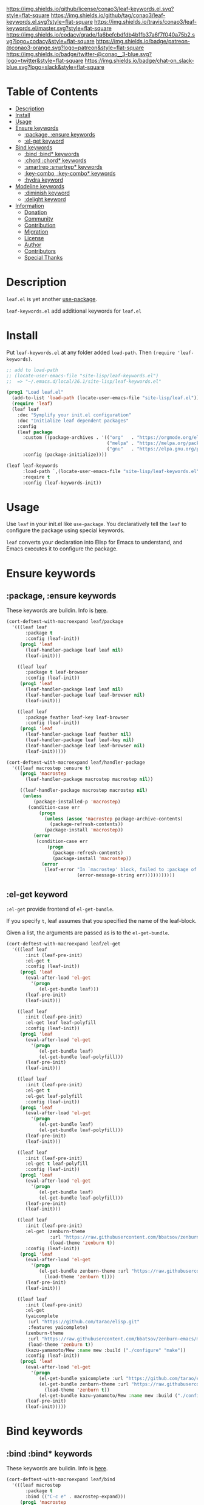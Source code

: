 #+author: conao
#+date: <2019-05-24 Fri>

[[https://github.com/conao3/leaf-keywords.el][https://raw.githubusercontent.com/conao3/files/master/blob/headers/png/leaf-keywords.el.png]]
[[https://github.com/conao3/leaf-keywords.el/blob/master/LICENSE][https://img.shields.io/github/license/conao3/leaf-keywords.el.svg?style=flat-square]]
[[https://github.com/conao3/leaf-keywords.el/releases][https://img.shields.io/github/tag/conao3/leaf-keywords.el.svg?style=flat-square]]
[[https://travis-ci.org/conao3/leaf-keywords.el][https://img.shields.io/travis/conao3/leaf-keywords.el/master.svg?style=flat-square]]
[[https://app.codacy.com/project/conao3/leaf-keywords.el/dashboard][https://img.shields.io/codacy/grade/1a6befcbdfdb4b1fb37a6f7f040a75b2.svg?logo=codacy&style=flat-square]]
[[https://www.patreon.com/conao3][https://img.shields.io/badge/patreon-@conao3-orange.svg?logo=patreon&style=flat-square]]
[[https://twitter.com/conao_3][https://img.shields.io/badge/twitter-@conao__3-blue.svg?logo=twitter&style=flat-square]]
[[https://join.slack.com/t/conao3-support/shared_invite/enQtNTg2MTY0MjkzOTU0LTFjOTdhOTFiNTM2NmY5YTE5MTNlYzNiOTE2MTZlZWZkNDEzZmRhN2E0NjkwMWViZTZiYjA4MDUxYTUzNDZiNjY][https://img.shields.io/badge/chat-on_slack-blue.svg?logo=slack&style=flat-square]]

* Table of Contents
- [[#description][Description]]
- [[#install][Install]]
- [[#usage][Usage]]
- [[#ensure-keywords][Ensure keywords]]
  - [[#package-ensure-keywords][:package, :ensure keywords]]
  - [[#el-get-keyword][:el-get keyword]]
- [[#bind-keywords][Bind keywords]]
  - [[#bind-bind-keywords][:bind :bind* keywords]]
  - [[#chord-chord-keywords][:chord :chord* keywords]]
  - [[#smartrep-smartrep-keywords][:smartrep :smartrep* keywords]]
  - [[#key-combo-key-combo-keywords][:key-combo, :key-combo* keywords]]
  - [[#hydra-keyword][:hydra keyword]]
- [[#modeline-keywords][Modeline keywords]]
  - [[#diminish-keyword][:diminish keyword]]
  - [[#delight-keyword][:delight keyword]]
- [[#information][Information]]
  - [[#donation][Donation]]
  - [[#community][Community]]
  - [[#contribution][Contribution]]
  - [[#migration][Migration]]
  - [[#license][License]]
  - [[#author][Author]]
  - [[#contributors][Contributors]]
  - [[#special-thanks][Special Thanks]]

* Description
~leaf.el~ is yet another [[https://github.com/jwiegley/use-package][use-package]].

~leaf-keywords.el~ add additional keywords for ~leaf.el~
* Install
Put ~leaf-keywords.el~ at any folder added ~load-path~.
Then ~(require 'leaf-keywords)~.

#+BEGIN_SRC emacs-lisp
    ;; add to load-path
    ;; (locate-user-emacs-file "site-lisp/leaf-keywords.el")
    ;;  => "~/.emacs.d/local/26.1/site-lisp/leaf-keywords.el"

    (prog1 "Load leaf.el"
      (add-to-list 'load-path (locate-user-emacs-file "site-lisp/leaf.el"))
      (require 'leaf)
      (leaf leaf
        :doc "Symplify your init.el configuration"
        :doc "Initialize leaf dependent packages"
        :config
        (leaf package
          :custom ((package-archives . '(("org"   . "https://orgmode.org/elpa/")
                                         ("melpa" . "https://melpa.org/packages/")
                                         ("gnu"   . "https://elpa.gnu.org/packages/"))))
          :config (package-initialize))))

    (leaf leaf-keywords
          :load-path `,(locate-user-emacs-file "site-lisp/leaf-keywords.el")
          :require t
          :config (leaf-keywords-init))
#+END_SRC

* Usage
Use ~leaf~ in your init.el like ~use-package~.
You declaratively tell the ~leaf~ to configure the package using special keywords.

~leaf~ converts your declaration into Elisp for Emacs to understand, and Emacs executes it to configure the package.

* Ensure keywords
** :package, :ensure keywords
These keywords are buildin. Info is [[https://github.com/conao3/leaf.el#package-ensure-keywords][here]].

#+begin_src emacs-lisp
  (cort-deftest-with-macroexpand leaf/package
    '(((leaf leaf
         :package t
         :config (leaf-init))
       (prog1 'leaf
         (leaf-handler-package leaf leaf nil)
         (leaf-init)))

      ((leaf leaf
         :package t leaf-browser
         :config (leaf-init))
       (prog1 'leaf
         (leaf-handler-package leaf leaf nil)
         (leaf-handler-package leaf leaf-browser nil)
         (leaf-init)))

      ((leaf leaf
         :package feather leaf-key leaf-browser
         :config (leaf-init))
       (prog1 'leaf
         (leaf-handler-package leaf feather nil)
         (leaf-handler-package leaf leaf-key nil)
         (leaf-handler-package leaf leaf-browser nil)
         (leaf-init)))))

  (cort-deftest-with-macroexpand leaf/handler-package
    '(((leaf macrostep :ensure t)
       (prog1 'macrostep
         (leaf-handler-package macrostep macrostep nil))

       ((leaf-handler-package macrostep macrostep nil)
        (unless
            (package-installed-p 'macrostep)
          (condition-case err
              (progn
                (unless (assoc 'macrostep package-archive-contents)
                  (package-refresh-contents))
                (package-install 'macrostep))
            (error
             (condition-case err
                 (progn
                   (package-refresh-contents)
                   (package-install 'macrostep))
               (error
                (leaf-error "In `macrostep' block, failed to :package of macrostep.  Error msg: %s"
                            (error-message-string err)))))))))))
#+end_src

** :el-get keyword
~:el-get~ provide frontend of ~el-get-bundle~.

If you specify ~t~, leaf assumes that you specified the name of the leaf-block.

Given a list, the arguments are passed as is to the ~el-get-bundle~.

#+begin_src emacs-lisp
  (cort-deftest-with-macroexpand leaf/el-get
    '(((leaf leaf
         :init (leaf-pre-init)
         :el-get t
         :config (leaf-init))
       (prog1 'leaf
         (eval-after-load 'el-get
           '(progn
              (el-get-bundle leaf)))
         (leaf-pre-init)
         (leaf-init)))

      ((leaf leaf
         :init (leaf-pre-init)
         :el-get leaf leaf-polyfill
         :config (leaf-init))
       (prog1 'leaf
         (eval-after-load 'el-get
           '(progn
              (el-get-bundle leaf)
              (el-get-bundle leaf-polyfill)))
         (leaf-pre-init)
         (leaf-init)))

      ((leaf leaf
         :init (leaf-pre-init)
         :el-get t
         :el-get leaf-polyfill
         :config (leaf-init))
       (prog1 'leaf
         (eval-after-load 'el-get
           '(progn
              (el-get-bundle leaf)
              (el-get-bundle leaf-polyfill)))
         (leaf-pre-init)
         (leaf-init)))

      ((leaf leaf
         :init (leaf-pre-init)
         :el-get t leaf-polyfill
         :config (leaf-init))
       (prog1 'leaf
         (eval-after-load 'el-get
           '(progn
              (el-get-bundle leaf)
              (el-get-bundle leaf-polyfill)))
         (leaf-pre-init)
         (leaf-init)))

      ((leaf leaf
         :init (leaf-pre-init)
         :el-get (zenburn-theme
                  :url "https://raw.githubusercontent.com/bbatsov/zenburn-emacs/master/zenburn-theme.el"
                  (load-theme 'zenburn t))
         :config (leaf-init))
       (prog1 'leaf
         (eval-after-load 'el-get
           '(progn
              (el-get-bundle zenburn-theme :url "https://raw.githubusercontent.com/bbatsov/zenburn-emacs/master/zenburn-theme.el"
                (load-theme 'zenburn t))))
         (leaf-pre-init)
         (leaf-init)))

      ((leaf leaf
         :init (leaf-pre-init)
         :el-get
         (yaicomplete
          :url "https://github.com/tarao/elisp.git"
          :features yaicomplete)
         (zenburn-theme
          :url "https://raw.githubusercontent.com/bbatsov/zenburn-emacs/master/zenburn-theme.el"
          (load-theme 'zenburn t))
         (kazu-yamamoto/Mew :name mew :build ("./configure" "make"))
         :config (leaf-init))
       (prog1 'leaf
         (eval-after-load 'el-get
           '(progn
              (el-get-bundle yaicomplete :url "https://github.com/tarao/elisp.git" :features yaicomplete)
              (el-get-bundle zenburn-theme :url "https://raw.githubusercontent.com/bbatsov/zenburn-emacs/master/zenburn-theme.el"
                (load-theme 'zenburn t))
              (el-get-bundle kazu-yamamoto/Mew :name mew :build ("./configure" "make"))))
         (leaf-pre-init)
         (leaf-init)))))
#+end_src

* Bind keywords
** :bind :bind* keywords
These keywords are buildin. Info is [[https://github.com/conao3/leaf.el#bind-bind-keywords][here]].

#+begin_src emacs-lisp
  (cort-deftest-with-macroexpand leaf/bind
    '(((leaf macrostep
         :package t
         :bind (("C-c e" . macrostep-expand)))
       (prog1 'macrostep
         (autoload #'macrostep-expand "macrostep" nil t)
         (leaf-handler-package macrostep macrostep nil)
         (leaf-keys (("C-c e" . macrostep-expand)))))

      ((leaf macrostep
         :package t
         :bind ("C-c e" . macrostep-expand))
       (prog1 'macrostep
         (autoload #'macrostep-expand "macrostep" nil t)
         (leaf-handler-package macrostep macrostep nil)
         (leaf-keys
          (("C-c e" . macrostep-expand)))))

      ((leaf color-moccur
         :bind
         ("M-s O" . moccur)
         ("M-o" . isearch-moccur)
         ("M-O" . isearch-moccur-all))
       (prog1 'color-moccur
         (autoload #'moccur "color-moccur" nil t)
         (autoload #'isearch-moccur "color-moccur" nil t)
         (autoload #'isearch-moccur-all "color-moccur" nil t)
         (leaf-keys (("M-s O" . moccur)
                     ("M-o" . isearch-moccur)
                     ("M-O" . isearch-moccur-all)))))

      ((leaf color-moccur
         :bind (("M-s O" . moccur)
                ("M-o" . isearch-moccur)
                ("M-O" . isearch-moccur-all)))
       (prog1 'color-moccur
         (autoload #'moccur "color-moccur" nil t)
         (autoload #'isearch-moccur "color-moccur" nil t)
         (autoload #'isearch-moccur-all "color-moccur" nil t)
         (leaf-keys (("M-s O" . moccur)
                     ("M-o" . isearch-moccur)
                     ("M-O" . isearch-moccur-all)))))

      ((leaf color-moccur
         :bind
         ("M-s" . nil)
         ("M-s o" . isearch-moccur)
         ("M-s i" . isearch-moccur-all))
       (prog1 'color-moccur
         (autoload #'isearch-moccur "color-moccur" nil t)
         (autoload #'isearch-moccur-all "color-moccur" nil t)
         (leaf-keys (("M-s")
                     ("M-s o" . isearch-moccur)
                     ("M-s i" . isearch-moccur-all)))))

      ((leaf color-moccur
         :bind (("M-s" . nil)
                ("M-s o" . isearch-moccur)
                ("M-s i" . isearch-moccur-all)))
       (prog1 'color-moccur
         (autoload #'isearch-moccur "color-moccur" nil t)
         (autoload #'isearch-moccur-all "color-moccur" nil t)
         (leaf-keys (("M-s")
                     ("M-s o" . isearch-moccur)
                     ("M-s i" . isearch-moccur-all)))))

      ((leaf color-moccur
         :bind
         ("M-s O" . moccur)
         (:isearch-mode-map
          ("M-o" . isearch-moccur)
          ("M-O" . isearch-moccur-all)))
       (prog1 'color-moccur
         (autoload #'moccur "color-moccur" nil t)
         (autoload #'isearch-moccur "color-moccur" nil t)
         (autoload #'isearch-moccur-all "color-moccur" nil t)
         (leaf-keys (("M-s O" . moccur)
                     (:isearch-mode-map
                      :package color-moccur
                      ("M-o" . isearch-moccur)
                      ("M-O" . isearch-moccur-all))))))

      ((leaf color-moccur
         :bind
         ("M-s O" . moccur)
         (:isearch-mode-map
          :package isearch
          ("M-o" . isearch-moccur)
          ("M-O" . isearch-moccur-all)))
       (prog1 'color-moccur
         (autoload #'moccur "color-moccur" nil t)
         (autoload #'isearch-moccur "color-moccur" nil t)
         (autoload #'isearch-moccur-all "color-moccur" nil t)
         (leaf-keys (("M-s O" . moccur)
                     (:isearch-mode-map
                      :package isearch
                      ("M-o" . isearch-moccur)
                      ("M-O" . isearch-moccur-all))))))

      ((leaf color-moccur
         :bind (("M-s O" . moccur)
                (:isearch-mode-map
                 :package isearch
                 ("M-o" . isearch-moccur)
                 ("M-O" . isearch-moccur-all))))
       (prog1 'color-moccur
         (autoload #'moccur "color-moccur" nil t)
         (autoload #'isearch-moccur "color-moccur" nil t)
         (autoload #'isearch-moccur-all "color-moccur" nil t)
         (leaf-keys (("M-s O" . moccur)
                     (:isearch-mode-map
                      :package isearch
                      ("M-o" . isearch-moccur)
                      ("M-O" . isearch-moccur-all))))))

      ;; you also use symbol instead of keyword to specify keymap
      ((leaf color-moccur
         :bind (("M-s O" . moccur)
                (isearch-mode-map
                 :package isearch
                 ("M-o" . isearch-moccur)
                 ("M-O" . isearch-moccur-all))))
       (prog1 'color-moccur
         (autoload #'moccur "color-moccur" nil t)
         (autoload #'isearch-moccur "color-moccur" nil t)
         (autoload #'isearch-moccur-all "color-moccur" nil t)
         (leaf-keys (("M-s O" . moccur)
                     (isearch-mode-map
                      :package isearch
                      ("M-o" . isearch-moccur)
                      ("M-O" . isearch-moccur-all))))))))

  (cort-deftest-with-macroexpand leaf/leaf-key
    '(((leaf-key "C-M-i" 'flyspell-correct-wrapper)
       (let* ((old (lookup-key global-map (kbd "C-M-i")))
              (value `(("C-M-i" . global-map) flyspell-correct-wrapper ,(and old (not (numberp old)) old))))
         (push value leaf-key-bindlist)
         (define-key global-map (kbd "C-M-i") 'flyspell-correct-wrapper)))))
#+end_src

** :chord :chord* keywords
~:chord~ and ~:chord*~ provide frontend for ~leaf-key-chord~ which bind key for [[https://github.com/emacsorphanage/key-chord][key-chord]].

The usage and notes are the same as for the ~:bind~ keyword.

#+begin_src emacs-lisp
  (cort-deftest-with-macroexpand leaf/chord
    '(((leaf macrostep
         :ensure t
         :chord (("jk" . macrostep-expand)))
       (prog1 'macrostep
         (autoload #'macrostep-expand "macrostep" nil t)
         (leaf-handler-package macrostep macrostep nil)
         (eval-after-load 'key-chord
           '(progn
              (leaf-key-chords
               (("jk" . macrostep-expand)))))))

      ((leaf macrostep
         :ensure t
         :chord ("jk" . macrostep-expand))
       (prog1 'macrostep
         (autoload #'macrostep-expand "macrostep" nil t)
         (leaf-handler-package macrostep macrostep nil)
         (eval-after-load 'key-chord
           '(progn
              (leaf-key-chords
               (("jk" . macrostep-expand)))))))

      ((leaf color-moccur
         :chord
         ("jk" . moccur)
         ("fi" . isearch-moccur))
       (prog1 'color-moccur
         (autoload #'moccur "color-moccur" nil t)
         (autoload #'isearch-moccur "color-moccur" nil t)
         (eval-after-load 'key-chord
           '(progn
              (leaf-key-chords
               (("jk" . moccur)
                ("fi" . isearch-moccur)))))))

      ((leaf color-moccur
         :chord (("jk" . moccur)
                 ("fi" . isearch-moccur)))
       (prog1 'color-moccur
         (autoload #'moccur "color-moccur" nil t)
         (autoload #'isearch-moccur "color-moccur" nil t)
         (eval-after-load 'key-chord
           '(progn
              (leaf-key-chords
               (("jk" . moccur)
                ("fi" . isearch-moccur)))))))

      ((leaf color-moccur
         :chord
         ("jk" . nil)
         ("fi" . isearch-moccur))
       (prog1 'color-moccur
         (autoload #'isearch-moccur "color-moccur" nil t)
         (eval-after-load 'key-chord
           '(progn
              (leaf-key-chords
               (("jk")
                ("fi" . isearch-moccur)))))))

      ((leaf color-moccur
         :chord (("jk" . nil)
                 ("fi" . isearch-moccur)))
       (prog1 'color-moccur
         (autoload #'isearch-moccur "color-moccur" nil t)
         (eval-after-load 'key-chord
           '(progn
              (leaf-key-chords
               (("jk")
                ("fi" . isearch-moccur)))))))

      ((leaf color-moccur
         :chord
         ("jk" . moccur)
         (:isearch-mode-map
          :package isearch
          ("ji" . isearch-moccur)
          ("jo" . isearch-moccur-all)))
       (prog1 'color-moccur
         (autoload #'moccur "color-moccur" nil t)
         (autoload #'isearch-moccur "color-moccur" nil t)
         (autoload #'isearch-moccur-all "color-moccur" nil t)
         (eval-after-load 'key-chord
           '(progn
              (leaf-key-chords
               (("jk" . moccur)
                (:isearch-mode-map
                 :package isearch
                 ("ji" . isearch-moccur)
                 ("jo" . isearch-moccur-all))))))))

      ((leaf color-moccur
         :chord (("jk" . moccur)
                 (:isearch-mode-map
                  :package isearch
                  ("ji" . isearch-moccur)
                  ("jo" . isearch-moccur-all))))
       (prog1 'color-moccur
         (autoload #'moccur "color-moccur" nil t)
         (autoload #'isearch-moccur "color-moccur" nil t)
         (autoload #'isearch-moccur-all "color-moccur" nil t)
         (eval-after-load 'key-chord
           '(progn
              (leaf-key-chords
               (("jk" . moccur)
                (:isearch-mode-map
                 :package isearch
                 ("ji" . isearch-moccur)
                 ("jo" . isearch-moccur-all))))))))

      ;; you also use symbol instead of keyword to specify keymap
      ((leaf color-moccur
         :chord (("jk" . moccur)
                 (isearch-mode-map
                  :package isearch
                  ("ji" . isearch-moccur)
                  ("jo" . isearch-moccur-all))))
       (prog1 'color-moccur
         (autoload #'moccur "color-moccur" nil t)
         (autoload #'isearch-moccur "color-moccur" nil t)
         (autoload #'isearch-moccur-all "color-moccur" nil t)
         (eval-after-load 'key-chord
           '(progn
              (leaf-key-chords
               (("jk" . moccur)
                (isearch-mode-map
                 :package isearch
                 ("ji" . isearch-moccur)
                 ("jo" . isearch-moccur-all))))))))))

  (cort-deftest-with-macroexpand leaf/leaf-key-chord
    '(((leaf-key-chord "jj" 'undo 'c-mode-map)
       (leaf-key [key-chord 106 106] 'undo 'c-mode-map))

      ((leaf-key-chord "jk" 'undo 'c-mode-map)
       (progn
         (leaf-key [key-chord 106 107] 'undo 'c-mode-map)
         (leaf-key [key-chord 107 106] 'undo 'c-mode-map)))

      ((leaf-key-chord "jj" 'undo)
       (leaf-key [key-chord 106 106] 'undo nil))

      ((leaf-key-chord "jk" 'undo)
       (progn
         (leaf-key [key-chord 106 107] 'undo nil)
         (leaf-key [key-chord 107 106] 'undo nil)))))
#+end_src

** :smartrep, :smartrep* keywords
~:smartrep~ and ~:smartrep*~ provide frontend for [[https://github.com/myuhe/smartrep.el][smartrep]].

They can process a list of arguments that the ~smartrep~ accepts, or a nested list of them.

Automatically generates an ~autoload~ statement when a function symbol is passed.

Quoting a function or quoting a binding list works the same way.

If you omit the key-map to bind, use ~global-map~ instead in ~:smartrep~ and
~leaf-key-override-global-map~ for leaf-key in ~:smartrep*~.

#+begin_src emacs-lisp
  (cort-deftest-with-macroexpand leaf/smartrep
    '(((leaf multiple-cursors
         :smartrep ("C-t"
                    (("C-p" . mc/mark-previous-like-this)
                     ("C-n" . mc/mark-next-like-this)
                     ("u"   . mc/unmark-next-like-this)
                     ("U"   . mc/unmark-previous-like-this)
                     ("s"   . mc/skip-to-next-like-this)
                     ("S"   . mc/skip-to-previous-like-this)
                     ("*"   . mc/mark-all-like-this))))
       (prog1 'multiple-cursors
         (autoload #'mc/mark-previous-like-this "multiple-cursors" nil t)
         (autoload #'mc/mark-next-like-this "multiple-cursors" nil t)
         (autoload #'mc/unmark-next-like-this "multiple-cursors" nil t)
         (autoload #'mc/unmark-previous-like-this "multiple-cursors" nil t)
         (autoload #'mc/skip-to-next-like-this "multiple-cursors" nil t)
         (autoload #'mc/skip-to-previous-like-this "multiple-cursors" nil t)
         (autoload #'mc/mark-all-like-this "multiple-cursors" nil t)
         (eval-after-load 'smartrep
           '(progn
              (smartrep-define-key global-map "C-t"
                '(("C-p" . mc/mark-previous-like-this)
                  ("C-n" . mc/mark-next-like-this)
                  ("u" . mc/unmark-next-like-this)
                  ("U" . mc/unmark-previous-like-this)
                  ("s" . mc/skip-to-next-like-this)
                  ("S" . mc/skip-to-previous-like-this)
                  ("*" . mc/mark-all-like-this)))))))

      ((leaf multiple-cursors
         :smartrep (global-map
                    "C-t"
                    (("C-p" . mc/mark-previous-like-this)
                     ("C-n" . mc/mark-next-like-this))))
       (prog1 'multiple-cursors
         (autoload #'mc/mark-previous-like-this "multiple-cursors" nil t)
         (autoload #'mc/mark-next-like-this "multiple-cursors" nil t)
         (eval-after-load 'smartrep
           '(progn
              (smartrep-define-key global-map "C-t"
                '(("C-p" . mc/mark-previous-like-this)
                  ("C-n" . mc/mark-next-like-this)))))))

      ((leaf multiple-cursors
         :smartrep (global-map
                    "C-t"
                    (("C-p" . 'mc/mark-previous-like-this)
                     ("C-n" . 'mc/mark-next-like-this))))
       (prog1 'multiple-cursors
         (autoload #'mc/mark-previous-like-this "multiple-cursors" nil t)
         (autoload #'mc/mark-next-like-this "multiple-cursors" nil t)
         (eval-after-load 'smartrep
           '(progn
              (smartrep-define-key global-map "C-t"
                '(("C-p" quote mc/mark-previous-like-this)
                  ("C-n" quote mc/mark-next-like-this)))))))

      ((leaf multiple-cursors
         :smartrep (global-map
                    "C-t"
                    '(("C-p" . 'mc/mark-previous-like-this)
                      ("C-n" . 'mc/mark-next-like-this))))
       (prog1 'multiple-cursors
         (autoload #'mc/mark-previous-like-this "multiple-cursors" nil t)
         (autoload #'mc/mark-next-like-this "multiple-cursors" nil t)
         (eval-after-load 'smartrep
           '(progn
              (smartrep-define-key global-map "C-t"
                '(("C-p" quote mc/mark-previous-like-this)
                  ("C-n" quote mc/mark-next-like-this)))))))

      ((leaf org
         :smartrep (org-mode-map
                    "C-c"
                    (("C-n" . (outline-next-visible-heading 1))
                     ("C-p" . (outline-previous-visible-heading 1)))))
       (prog1 'org
         (eval-after-load 'smartrep
           '(progn
              (smartrep-define-key org-mode-map "C-c"
                '(("C-n" outline-next-visible-heading 1)
                  ("C-p" outline-previous-visible-heading 1)))))))

      ((leaf org
         :smartrep ((org-mode-map
                     "C-c"
                     (("C-n" . (outline-next-visible-heading 1))
                      ("C-p" . (outline-previous-visible-heading 1))))
                    ("s-c"
                     (("M-n" . (outline-next-visible-heading 1))
                      ("M-p" . (outline-previous-visible-heading 1))))))
       (prog1 'org
         (eval-after-load 'smartrep
           '(progn
              (smartrep-define-key org-mode-map "C-c"
                '(("C-n" outline-next-visible-heading 1)
                  ("C-p" outline-previous-visible-heading 1)))
              (smartrep-define-key global-map "s-c"
                '(("M-n" outline-next-visible-heading 1)
                  ("M-p" outline-previous-visible-heading 1)))))))))

  (cort-deftest-with-macroexpand leaf/smartrep*
    '(((leaf multiple-cursors
         :smartrep* ("C-t"
                     (("C-p" . mc/mark-previous-like-this)
                      ("C-n" . mc/mark-next-like-this)
                      ("u"   . mc/unmark-next-like-this)
                      ("U"   . mc/unmark-previous-like-this)
                      ("s"   . mc/skip-to-next-like-this)
                      ("S"   . mc/skip-to-previous-like-this)
                      ("*"   . mc/mark-all-like-this))))
       (prog1 'multiple-cursors
         (autoload #'mc/mark-previous-like-this "multiple-cursors" nil t)
         (autoload #'mc/mark-next-like-this "multiple-cursors" nil t)
         (autoload #'mc/unmark-next-like-this "multiple-cursors" nil t)
         (autoload #'mc/unmark-previous-like-this "multiple-cursors" nil t)
         (autoload #'mc/skip-to-next-like-this "multiple-cursors" nil t)
         (autoload #'mc/skip-to-previous-like-this "multiple-cursors" nil t)
         (autoload #'mc/mark-all-like-this "multiple-cursors" nil t)
         (eval-after-load 'smartrep
           '(progn
              (smartrep-define-key leaf-key-override-global-map "C-t"
                '(("C-p" . mc/mark-previous-like-this)
                  ("C-n" . mc/mark-next-like-this)
                  ("u" . mc/unmark-next-like-this)
                  ("U" . mc/unmark-previous-like-this)
                  ("s" . mc/skip-to-next-like-this)
                  ("S" . mc/skip-to-previous-like-this)
                  ("*" . mc/mark-all-like-this)))))))

      ((leaf org
         :smartrep* ((org-mode-map
                      "C-c"
                      (("C-n" . (outline-next-visible-heading 1))
                       ("C-p" . (outline-previous-visible-heading 1))))
                     ("s-c"
                      (("M-n" . (outline-next-visible-heading 1))
                       ("M-p" . (outline-previous-visible-heading 1))))))
       (prog1 'org
         (eval-after-load 'smartrep
           '(progn
              (smartrep-define-key org-mode-map "C-c"
                '(("C-n" outline-next-visible-heading 1)
                  ("C-p" outline-previous-visible-heading 1)))
              (smartrep-define-key leaf-key-override-global-map "s-c"
                '(("M-n" outline-next-visible-heading 1)
                  ("M-p" outline-previous-visible-heading 1)))))))))
#+end_src

** :key-combo, :key-combo* keywords
~:key-combo~, ~:key-combo*~ provide frontend for [[https://github.com/uk-ar/key-combo][key-combo]].

They can process a list of arguments, or a nested list of them.

Automatically generates an ~autoload~ statement when a function symbol is passed.

If you omit the key-map to bind, use ~global-map~ instead in ~:key-combo~ and
~leaf-key-override-global-map~ for leaf-key in ~:key-combo*~.

#+begin_src emacs-lisp
  (cort-deftest-with-macroexpand leaf/key-combo
    '(((leaf key-combo
         :key-combo (("="   . (" = " " == " " === " ))
                     ("=>"  . " => ")
                     ("C-a" . (back-to-indentation move-beginning-of-line beginning-of-buffer key-combo-return))
                     ("C-e" . (move-end-of-line end-of-buffer key-combo-return))))
       (prog1 'key-combo
         (autoload #'back-to-indentation "key-combo" nil t)
         (autoload #'move-beginning-of-line "key-combo" nil t)
         (autoload #'beginning-of-buffer "key-combo" nil t)
         (autoload #'key-combo-return "key-combo" nil t)
         (autoload #'move-end-of-line "key-combo" nil t)
         (autoload #'end-of-buffer "key-combo" nil t)
         (eval-after-load 'key-combo
           '(progn
              (key-combo-define global-map "=>" " => ")
              (key-combo-define global-map "C-a" '(back-to-indentation move-beginning-of-line beginning-of-buffer key-combo-return))
              (key-combo-define global-map "C-e" '(move-end-of-line end-of-buffer key-combo-return))))))

      ((leaf key-combo
         :key-combo (emacs-lisp-mode-map
                     ("="   . (" = " " == " " === " ))
                     ("=>"  . " => ")
                     ("C-a" . (back-to-indentation move-beginning-of-line beginning-of-buffer key-combo-return))
                     ("C-e" . (move-end-of-line end-of-buffer key-combo-return))))
       (prog1 'key-combo
         (autoload #'back-to-indentation "key-combo" nil t)
         (autoload #'move-beginning-of-line "key-combo" nil t)
         (autoload #'beginning-of-buffer "key-combo" nil t)
         (autoload #'key-combo-return "key-combo" nil t)
         (autoload #'move-end-of-line "key-combo" nil t)
         (autoload #'end-of-buffer "key-combo" nil t)
         (eval-after-load 'key-combo
           '(progn
              (key-combo-define emacs-lisp-mode-map "=" '(" = " " == " " === "))
              (key-combo-define emacs-lisp-mode-map "=>" " => ")
              (key-combo-define emacs-lisp-mode-map "C-a" '(back-to-indentation move-beginning-of-line beginning-of-buffer key-combo-return))
              (key-combo-define emacs-lisp-mode-map "C-e" '(move-end-of-line end-of-buffer key-combo-return))))))

      ((leaf key-combo
         :key-combo ((("="   . (" = " " == " " === " ))
                      ("=>"  . " => ")
                      ("C-a" . (back-to-indentation move-beginning-of-line beginning-of-buffer key-combo-return))
                      ("C-e" . (move-end-of-line end-of-buffer key-combo-return)))
                     (emacs-lisp-mode-map
                      ("."  . ("." " . "))
                      ("="  . ("= " "eq " "equal ")))))
       (prog1 'key-combo
         (autoload #'back-to-indentation "key-combo" nil t)
         (autoload #'move-beginning-of-line "key-combo" nil t)
         (autoload #'beginning-of-buffer "key-combo" nil t)
         (autoload #'key-combo-return "key-combo" nil t)
         (autoload #'move-end-of-line "key-combo" nil t)
         (autoload #'end-of-buffer "key-combo" nil t)
         (eval-after-load 'key-combo
           '(progn
              (key-combo-define global-map "=>" " => ")
              (key-combo-define global-map "C-a" '(back-to-indentation move-beginning-of-line beginning-of-buffer key-combo-return))
              (key-combo-define global-map "C-e" '(move-end-of-line end-of-buffer key-combo-return))
              (key-combo-define emacs-lisp-mode-map "." '("." " . "))
              (key-combo-define emacs-lisp-mode-map "=" '("= " "eq " "equal "))))))))

  (cort-deftest-with-macroexpand leaf/key-combo*
    '(((leaf key-combo
         :key-combo* (("="   . (" = " " == " " === " ))
                      ("=>"  . " => ")
                      ("C-a" . (back-to-indentation move-beginning-of-line beginning-of-buffer key-combo-return))
                      ("C-e" . (move-end-of-line end-of-buffer key-combo-return))))
       (prog1 'key-combo
         (autoload #'back-to-indentation "key-combo" nil t)
         (autoload #'move-beginning-of-line "key-combo" nil t)
         (autoload #'beginning-of-buffer "key-combo" nil t)
         (autoload #'key-combo-return "key-combo" nil t)
         (autoload #'move-end-of-line "key-combo" nil t)
         (autoload #'end-of-buffer "key-combo" nil t)
         (eval-after-load 'key-combo
           '(progn
              (key-combo-define leaf-key-override-global-map "=>" " => ")
              (key-combo-define leaf-key-override-global-map "C-a" '(back-to-indentation move-beginning-of-line beginning-of-buffer key-combo-return))
              (key-combo-define leaf-key-override-global-map "C-e" '(move-end-of-line end-of-buffer key-combo-return))))))

      ((leaf key-combo
         :key-combo* (emacs-lisp-mode-map
                      ("="   . (" = " " == " " === " ))
                      ("=>"  . " => ")
                      ("C-a" . (back-to-indentation move-beginning-of-line beginning-of-buffer key-combo-return))
                      ("C-e" . (move-end-of-line end-of-buffer key-combo-return))))
       (prog1 'key-combo
         (autoload #'back-to-indentation "key-combo" nil t)
         (autoload #'move-beginning-of-line "key-combo" nil t)
         (autoload #'beginning-of-buffer "key-combo" nil t)
         (autoload #'key-combo-return "key-combo" nil t)
         (autoload #'move-end-of-line "key-combo" nil t)
         (autoload #'end-of-buffer "key-combo" nil t)
         (eval-after-load 'key-combo
           '(progn
              (key-combo-define emacs-lisp-mode-map "=" '(" = " " == " " === "))
              (key-combo-define emacs-lisp-mode-map "=>" " => ")
              (key-combo-define emacs-lisp-mode-map "C-a" '(back-to-indentation move-beginning-of-line beginning-of-buffer key-combo-return))
              (key-combo-define emacs-lisp-mode-map "C-e" '(move-end-of-line end-of-buffer key-combo-return))))))

      ((leaf key-combo
         :key-combo* ((("="   . (" = " " == " " === " ))
                       ("=>"  . " => ")
                       ("C-a" . (back-to-indentation move-beginning-of-line beginning-of-buffer key-combo-return))
                       ("C-e" . (move-end-of-line end-of-buffer key-combo-return)))
                      (emacs-lisp-mode-map
                       ("."  . ("." " . "))
                       ("="  . ("= " "eq " "equal ")))))
       (prog1 'key-combo
         (autoload #'back-to-indentation "key-combo" nil t)
         (autoload #'move-beginning-of-line "key-combo" nil t)
         (autoload #'beginning-of-buffer "key-combo" nil t)
         (autoload #'key-combo-return "key-combo" nil t)
         (autoload #'move-end-of-line "key-combo" nil t)
         (autoload #'end-of-buffer "key-combo" nil t)
         (eval-after-load 'key-combo
           '(progn
              (key-combo-define leaf-key-override-global-map "=>" " => ")
              (key-combo-define leaf-key-override-global-map "C-a" '(back-to-indentation move-beginning-of-line beginning-of-buffer key-combo-return))
              (key-combo-define leaf-key-override-global-map "C-e" '(move-end-of-line end-of-buffer key-combo-return))
              (key-combo-define emacs-lisp-mode-map "." '("." " . "))
              (key-combo-define emacs-lisp-mode-map "=" '("= " "eq " "equal "))))))))
#+end_src

** :hydra keyword
~:hydra~ provide frontend for [[https://github.com/abo-abo/hydra][hydra]].

If you pass a list, you pass it to ~defhydra~, and if you pass a nested list, you pass each one to it.

The reason for using this keyword is that it automatically creates an ~autoload~ statement.

#+begin_src emacs-lisp
  (cort-deftest-with-macroexpand leaf/hydra
    '(((leaf face-remap
         :hydra (hydra-zoom
                 (global-map "<f2>")
                 "zoom"
                 ("g" text-scale-increase "in")
                 ("l" text-scale-decrease "out")))
       (prog1 'face-remap
         (autoload #'text-scale-increase "face-remap" nil t)
         (autoload #'text-scale-decrease "face-remap" nil t)
         (eval-after-load 'hydra
           '(progn
              (defhydra hydra-zoom
                (global-map "<f2>")
                "zoom"
                ("g" text-scale-increase "in")
                ("l" text-scale-decrease "out"))))))

      ((leaf yasnippet
         :bind (:yas-minor-mode-map
                ("<f3>" . hydra-yas-primary/body)
                ("<f2>" . hydra-yas/body))
         :hydra ((hydra-yas-primary
                  (:hint nil)
                  "yas-primary"
                  ("i" yas-insert-snippet)
                  ("n" yas-new-snippet)
                  ("v" yas-visit-snippet-file))
                 (hydra-yas
                  (:color blue :hint nil)
                  "
                ^YASnippets^
  --------------------------------------------
    Modes:    Load/Visit:    Actions:

   _g_lobal  _d_irectory    _i_nsert
   _m_inor   _f_ile         _t_ryout
   _e_xtra   _l_ist         _n_ew
           _a_ll
  "
                  ("d" yas-load-directory)
                  ("e" yas-activate-extra-mode)
                  ("i" yas-insert-snippet)
                  ("f" yas-visit-snippet-file :color blue)
                  ("n" yas-new-snippet)
                  ("t" yas-tryout-snippet)
                  ("l" yas-describe-tables)
                  ("g" yas/global-mode)
                  ("m" yas/minor-mode)
                  ("a" yas-reload-all))))
       (prog1 'yasnippet
         (autoload #'yas-insert-snippet "yasnippet" nil t)
         (autoload #'yas-new-snippet "yasnippet" nil t)
         (autoload #'yas-visit-snippet-file "yasnippet" nil t)
         (autoload #'yas-load-directory "yasnippet" nil t)
         (autoload #'yas-activate-extra-mode "yasnippet" nil t)
         (autoload #'yas-tryout-snippet "yasnippet" nil t)
         (autoload #'yas-describe-tables "yasnippet" nil t)
         (autoload #'yas/global-mode "yasnippet" nil t)
         (autoload #'yas/minor-mode "yasnippet" nil t)
         (autoload #'yas-reload-all "yasnippet" nil t)
         (autoload #'hydra-yas-primary/body "yasnippet" nil t)
         (autoload #'hydra-yas/body "yasnippet" nil t)
         (leaf-keys
          ((:yas-minor-mode-map :package yasnippet
                                ("<f3>" . hydra-yas-primary/body)
                                ("<f2>" . hydra-yas/body))))
         (eval-after-load 'hydra
           '(progn
              (defhydra hydra-yas-primary
                (:hint nil)
                "yas-primary"
                ("i" yas-insert-snippet)
                ("n" yas-new-snippet)
                ("v" yas-visit-snippet-file))
              (defhydra hydra-yas
                (:color blue :hint nil)
                "
                ^YASnippets^
  --------------------------------------------
    Modes:    Load/Visit:    Actions:

   _g_lobal  _d_irectory    _i_nsert
   _m_inor   _f_ile         _t_ryout
   _e_xtra   _l_ist         _n_ew
           _a_ll
  "
                ("d" yas-load-directory)
                ("e" yas-activate-extra-mode)
                ("i" yas-insert-snippet)
                ("f" yas-visit-snippet-file :color blue)
                ("n" yas-new-snippet)
                ("t" yas-tryout-snippet)
                ("l" yas-describe-tables)
                ("g" yas/global-mode)
                ("m" yas/minor-mode)
                ("a" yas-reload-all))))))))
#+end_src

* Modeline keywords
** :diminish keyword
~:diminish~ keyword provide frontend for [[https://github.com/myrjola/diminish.el/tree/master][diminish]].

#+begin_src emacs-lisp
  (cort-deftest-with-macroexpand leaf/diminish
    '(((leaf autorevert
         :diminish t)
       (prog1 'autorevert
         (eval-after-load 'diminish
           '(progn
              (diminish autorevert)))))

      ((leaf autorevert
         :diminish autorevert)
       (prog1 'autorevert
         (eval-after-load 'diminish
           '(progn
              (diminish autorevert)))))

      ((leaf autorevert
         :diminish t
         :diminish autorevert-polyfill)
       (prog1 'autorevert
         (eval-after-load 'diminish
           '(progn
              (diminish autorevert)
              (diminish autorevert-polyfill)))))

      ((leaf autorevert
         :diminish t autorevert-polyfill)
       (prog1 'autorevert
         (eval-after-load 'diminish
           '(progn
              (diminish autorevert)
              (diminish autorevert-polyfill)))))

      ((leaf go-mode
         :diminish " Go")
       (prog1 'go-mode
         (eval-after-load 'diminish
           '(progn
              (diminish go-mode " Go")))))

      ((leaf abbrev
         :diminish (abbrev-mode " Abv"))
       (prog1 'abbrev
         (eval-after-load 'diminish
           '(progn
              (diminish abbrev-mode " Abv")))))

      ((leaf projectile
         :diminish (projectile (:eval (concat " " (projectile-project-name)))))
       (prog1 'projectile
         (eval-after-load 'diminish
           '(progn
              (diminish projectile (:eval (concat " " (projectile-project-name))))))))))
#+end_src

** :delight keyword
~:delight~ keyword provide frontend for delight ([[http://elpa.gnu.org/packages/delight.html][ELPA]], [[https://www.emacswiki.org/emacs/DelightedModes][Emacs wiki]]).

#+begin_src emacs-lisp
  (cort-deftest-with-macroexpand leaf/delight
    '(((leaf autorevert
         :delight t)
       (prog1 'autorevert
         (eval-after-load 'delight
           '(progn
              (delight 'autorevert)))))

      ((leaf autorevert
         :delight autorevert)
       (prog1 'autorevert
         (eval-after-load 'delight
           '(progn
              (delight 'autorevert)))))

      ((leaf autorevert
         :delight t
         :delight autorevert-polyfill)
       (prog1 'autorevert
         (eval-after-load 'delight
           '(progn
              (delight 'autorevert)
              (delight 'autorevert-polyfill)))))

      ((leaf autorevert
         :delight t autorevert-polyfill)
       (prog1 'autorevert
         (eval-after-load 'delight
           '(progn
              (delight 'autorevert)
              (delight 'autorevert-polyfill)))))

      ((leaf go-mode
         :delight " Go")
       (prog1 'go-mode
         (eval-after-load 'delight
           '(progn
              (delight 'go-mode " Go")))))

      ((leaf abbrev
         :delight (abbrev-mode " Abv"))
       (prog1 'abbrev
         (eval-after-load 'delight
           '(progn
              (delight 'abbrev-mode " Abv")))))

      ((leaf projectile
         :delight (projectile (:eval (concat " " (projectile-project-name)))))
       (prog1 'projectile
         (eval-after-load 'delight
           '(progn
              (delight 'projectile (:eval (concat " " (projectile-project-name))))))))

      ((leaf delight
         :delight ((abbrev-mode " Abv" "abbrev")
                   (smart-tab-mode " \\t" "smart-tab")
                   (eldoc-mode nil "eldoc")
                   (rainbow-mode)
                   (overwrite-mode " Ov" t)
                   (emacs-lisp-mode "Elisp" :major)))
       (prog1 'delight
         (eval-after-load 'delight
           '(progn
              (delight 'abbrev-mode " Abv" "abbrev")
              (delight 'smart-tab-mode " \\t" "smart-tab")
              (delight 'eldoc-mode nil "eldoc")
              (delight 'rainbow-mode)
              (delight 'overwrite-mode " Ov" t)
              (delight 'emacs-lisp-mode "Elisp" :major)))))))
#+end_src

* Information
** Donation
I love OSS and I am dreaming of working on it as *full-time* job.

*With your support*, I will be able to spend more time at OSS!

[[https://www.patreon.com/conao3][https://c5.patreon.com/external/logo/become_a_patron_button.png]]

** Community
All feedback and suggestions are welcome!

You can use github issues, but you can also use [[https://join.slack.com/t/conao3-support/shared_invite/enQtNTg2MTY0MjkzOTU0LTFjOTdhOTFiNTM2NmY5YTE5MTNlYzNiOTE2MTZlZWZkNDEzZmRhN2E0NjkwMWViZTZiYjA4MDUxYTUzNDZiNjY][Slack]]
if you want a more casual conversation.

** Contribution
We welcome PR!
Travis Cl test ~leaf-test.el~ with all Emacs version 24.4 or above.

I think that it is difficult to prepare the environment locally,
so I think that it is good to throw PR and test Travis for the time being!
Feel free throw PR!

** Migration
** License
#+begin_example
  Affero General Public License Version 3 (AGPLv3)
  Copyright (c) Naoya Yamashita - https://conao3.com
  https://github.com/conao3/leaf-keywords.el/blob/master/LICENSE
#+end_example

** Author
- Naoya Yamashita ([[https://github.com/conao3][conao3]])

** Contributors

** Special Thanks
Advice and comments given by [[http://emacs-jp.github.io/][Emacs-JP]]'s forum member has been a great help
in developing ~leaf-keywords.el~.

Thank you very much!!
